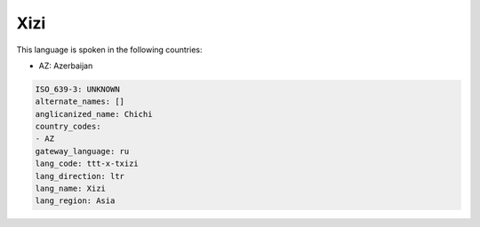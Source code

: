 .. _ttt-x-txizi:

Xizi
====

This language is spoken in the following countries:

* AZ: Azerbaijan

.. code-block:: yaml

    ISO_639-3: UNKNOWN
    alternate_names: []
    anglicanized_name: Chichi
    country_codes:
    - AZ
    gateway_language: ru
    lang_code: ttt-x-txizi
    lang_direction: ltr
    lang_name: Xizi
    lang_region: Asia
    
